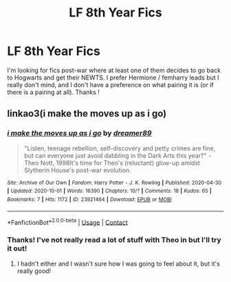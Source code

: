 #+TITLE: LF 8th Year Fics

* LF 8th Year Fics
:PROPERTIES:
:Author: imnlog
:Score: 3
:DateUnix: 1607985895.0
:DateShort: 2020-Dec-15
:FlairText: Request
:END:
I'm looking for fics post-war where at least one of them decides to go back to Hogwarts and get their NEWTS. I prefer Hermione / femharry leads but I really don't mind, and I don't have a preference on what pairing it is (or if there is a pairing at all). Thanks !


** linkao3(i make the moves up as i go)
:PROPERTIES:
:Author: patriceavril
:Score: 2
:DateUnix: 1607988260.0
:DateShort: 2020-Dec-15
:END:

*** [[https://archiveofourown.org/works/23921464][*/i make the moves up as i go/*]] by [[https://www.archiveofourown.org/users/dreamer89/pseuds/dreamer89][/dreamer89/]]

#+begin_quote
  "Listen, teenage rebellion, self-discovery and petty crimes are fine, but can everyone just avoid dabbling in the Dark Arts this year?" -Theo Nott, 1998It's time for Theo's (reluctant) glow-up amidst Slytherin House's post-war evolution.
#+end_quote

^{/Site/:} ^{Archive} ^{of} ^{Our} ^{Own} ^{*|*} ^{/Fandom/:} ^{Harry} ^{Potter} ^{-} ^{J.} ^{K.} ^{Rowling} ^{*|*} ^{/Published/:} ^{2020-04-30} ^{*|*} ^{/Updated/:} ^{2020-10-01} ^{*|*} ^{/Words/:} ^{16390} ^{*|*} ^{/Chapters/:} ^{10/?} ^{*|*} ^{/Comments/:} ^{18} ^{*|*} ^{/Kudos/:} ^{65} ^{*|*} ^{/Bookmarks/:} ^{7} ^{*|*} ^{/Hits/:} ^{1172} ^{*|*} ^{/ID/:} ^{23921464} ^{*|*} ^{/Download/:} ^{[[https://archiveofourown.org/downloads/23921464/i%20make%20the%20moves%20up%20as%20i.epub?updated_at=1601608476][EPUB]]} ^{or} ^{[[https://archiveofourown.org/downloads/23921464/i%20make%20the%20moves%20up%20as%20i.mobi?updated_at=1601608476][MOBI]]}

--------------

*FanfictionBot*^{2.0.0-beta} | [[https://github.com/FanfictionBot/reddit-ffn-bot/wiki/Usage][Usage]] | [[https://www.reddit.com/message/compose?to=tusing][Contact]]
:PROPERTIES:
:Author: FanfictionBot
:Score: 1
:DateUnix: 1607988285.0
:DateShort: 2020-Dec-15
:END:


*** Thanks! I've not really read a lot of stuff with Theo in but I'll try it out!
:PROPERTIES:
:Author: imnlog
:Score: 1
:DateUnix: 1607989427.0
:DateShort: 2020-Dec-15
:END:

**** I hadn't either and I wasn't sure how I was going to feel about it, but it's really good!
:PROPERTIES:
:Author: patriceavril
:Score: 1
:DateUnix: 1607989461.0
:DateShort: 2020-Dec-15
:END:
